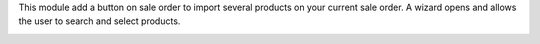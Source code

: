 This module add a button on sale order to import several products on your current sale order.
A wizard opens and allows the user to search and select products.

.. image:: /sale_product_multi_add/static/src/description/sale_product_multi_add.png
    :alt: Sale Product Multi Add
